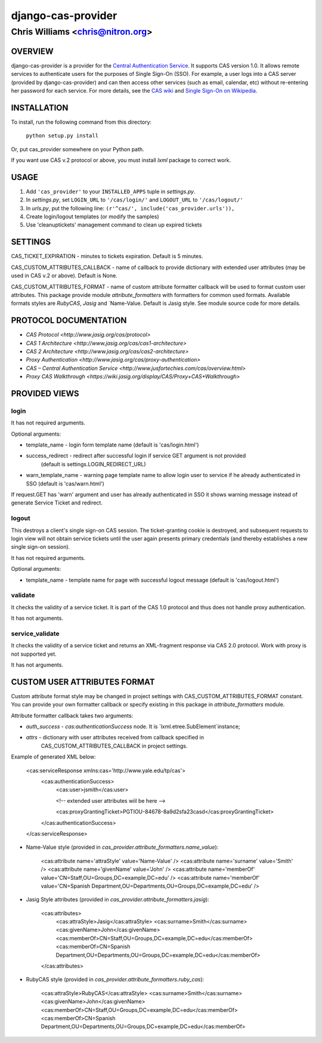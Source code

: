 ===================
django-cas-provider
===================

---------------------------------
Chris Williams <chris@nitron.org>
---------------------------------

OVERVIEW
=========

django-cas-provider is a provider for the `Central Authentication 
Service <http://jasig.org/cas>`_. It supports CAS version 1.0. It allows 
remote services to authenticate users for the purposes of 
Single Sign-On (SSO). For example, a user logs into a CAS server 
(provided by django-cas-provider) and can then access other services 
(such as email, calendar, etc) without re-entering her password for
each service. For more details, see the `CAS wiki <http://www.ja-sig.org/wiki/display/CAS/Home>`_
and `Single Sign-On on Wikipedia <http://en.wikipedia.org/wiki/Single_Sign_On>`_.

INSTALLATION
=============

To install, run the following command from this directory:

    	``python setup.py install``

Or, put cas_provider somewhere on your Python path.

If you want use CAS v.2 protocol or above, you must install `lxml` package to correct work.

USAGE
======

#. Add ``'cas_provider'`` to your ``INSTALLED_APPS`` tuple in *settings.py*.
#. In *settings.py*, set ``LOGIN_URL`` to ``'/cas/login/'`` and ``LOGOUT_URL`` to ``'/cas/logout/'``
#. In *urls.py*, put the following line: ``(r'^cas/', include('cas_provider.urls')),``
#. Create login/logout templates (or modify the samples)
#. Use 'cleanuptickets' management command to clean up expired tickets

SETTINGS
=========

CAS_TICKET_EXPIRATION - minutes to tickets expiration. Default is 5 minutes.

CAS_CUSTOM_ATTRIBUTES_CALLBACK - name of callback to provide dictionary with 
extended user attributes (may be used in CAS v.2 or above). Default is None.

CAS_CUSTOM_ATTRIBUTES_FORMAT - name of custom attribute formatter callback will be
used to format custom user attributes. This package provide module `attribute_formatters`
with formatters for common used formats. Available formats styles are `RubyCAS`, `Jasig`
and `Name-Value. Default is Jasig style. See module source code for more details.


PROTOCOL DOCUMENTATION
=====================

* `CAS Protocol <http://www.jasig.org/cas/protocol>`
* `CAS 1 Architecture <http://www.jasig.org/cas/cas1-architecture>`
* `CAS 2 Architecture <http://www.jasig.org/cas/cas2-architecture>`
* `Proxy Authentication <http://www.jasig.org/cas/proxy-authentication>`
* `CAS – Central Authentication Service <http://www.jusfortechies.com/cas/overview.html>`
* `Proxy CAS Walkthrough <https://wiki.jasig.org/display/CAS/Proxy+CAS+Walkthrough>`

PROVIDED VIEWS
=============

login
---------

It has not required arguments.

Optional arguments:

* template_name - login form template name (default is 'cas/login.html')
* success_redirect - redirect after successful login if service GET argument is not provided 
   (default is settings.LOGIN_REDIRECT_URL)
* warn_template_name - warning page template name to allow login user to service if he
  already authenticated in SSO (default is 'cas/warn.html')

If request.GET has 'warn' argument and user has already authenticated in SSO it shows 
warning message instead of generate Service Ticket and redirect.

logout
-----------

This destroys a client's single sign-on CAS session. The ticket-granting cookie is destroyed, 
and subsequent requests to login view will not obtain service tickets until the user again
presents primary credentials (and thereby establishes a new single sign-on session).

It has not required arguments.

Optional arguments:

* template_name - template name for page with successful logout message (default is 'cas/logout.html')

validate
-------------

It checks the validity of a service ticket. It is part of the CAS 1.0 protocol and thus does
not handle proxy authentication.

It has not arguments. 

service_validate
-------------------------

It checks the validity of a service ticket and returns an XML-fragment response via CAS 2.0 protocol.
Work with proxy is not supported yet.

It has not arguments.


CUSTOM USER ATTRIBUTES FORMAT
===========================

Custom attribute format style may be changed in project settings with 
CAS_CUSTOM_ATTRIBUTES_FORMAT constant. You can provide your own formatter callback
or specify existing in this package in `attribute_formatters` module.

Attribute formatter callback takes two arguments:

*  `auth_success` - `cas:authenticationSuccess` node. It is `lxml.etree.SubElement`instance;
*  `attrs` - dictionary with user attributes received from callback specified in 
    CAS_CUSTOM_ATTRIBUTES_CALLBACK in project settings. 

Example of generated XML below:
 
     <cas:serviceResponse xmlns:cas='http://www.yale.edu/tp/cas'>
         <cas:authenticationSuccess>
             <cas:user>jsmith</cas:user>

             <!-- extended user attributes wiil be here -->

             <cas:proxyGrantingTicket>PGTIOU-84678-8a9d2sfa23casd</cas:proxyGrantingTicket>
         </cas:authenticationSuccess>
     </cas:serviceResponse>


* Name-Value style (provided in `cas_provider.attribute_formatters.name_value`):

    <cas:attribute name='attraStyle' value='Name-Value' />
    <cas:attribute name='surname' value='Smith' />
    <cas:attribute name='givenName' value='John' />
    <cas:attribute name='memberOf' value='CN=Staff,OU=Groups,DC=example,DC=edu' />
    <cas:attribute name='memberOf' value='CN=Spanish Department,OU=Departments,OU=Groups,DC=example,DC=edu' />


*  Jasig Style attributes (provided in `cas_provider.attribute_formatters.jasig`):

    <cas:attributes>
        <cas:attraStyle>Jasig</cas:attraStyle>
        <cas:surname>Smith</cas:surname>
        <cas:givenName>John</cas:givenName>
        <cas:memberOf>CN=Staff,OU=Groups,DC=example,DC=edu</cas:memberOf>
        <cas:memberOf>CN=Spanish Department,OU=Departments,OU=Groups,DC=example,DC=edu</cas:memberOf>
    </cas:attributes>


* RubyCAS style (provided in `cas_provider.attribute_formatters.ruby_cas`):

    <cas:attraStyle>RubyCAS</cas:attraStyle>
    <cas:surname>Smith</cas:surname>
    <cas:givenName>John</cas:givenName>
    <cas:memberOf>CN=Staff,OU=Groups,DC=example,DC=edu</cas:memberOf>
    <cas:memberOf>CN=Spanish Department,OU=Departments,OU=Groups,DC=example,DC=edu</cas:memberOf>

